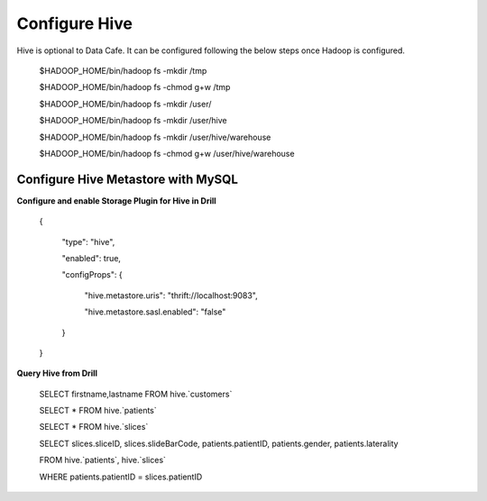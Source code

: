 **************
Configure Hive
**************

Hive is optional to Data Cafe. It can be configured following the below steps once Hadoop is configured.

 $HADOOP_HOME/bin/hadoop fs -mkdir       /tmp

 $HADOOP_HOME/bin/hadoop fs -chmod g+w   /tmp

 $HADOOP_HOME/bin/hadoop fs -mkdir       /user/

 $HADOOP_HOME/bin/hadoop fs -mkdir       /user/hive

 $HADOOP_HOME/bin/hadoop fs -mkdir       /user/hive/warehouse

 $HADOOP_HOME/bin/hadoop fs -chmod g+w   /user/hive/warehouse



Configure Hive Metastore with MySQL
###################################

**Configure and enable Storage Plugin for Hive in Drill**


 {

   "type": "hive",

   "enabled": true,

   "configProps": {

     "hive.metastore.uris": "thrift://localhost:9083",

     "hive.metastore.sasl.enabled": "false"

   }

 }


**Query Hive from Drill**


 SELECT firstname,lastname FROM hive.`customers`

 SELECT * FROM hive.`patients`

 SELECT * FROM hive.`slices`

 SELECT slices.sliceID, slices.slideBarCode, patients.patientID, patients.gender, patients.laterality

 FROM hive.`patients`, hive.`slices`

 WHERE patients.patientID = slices.patientID



